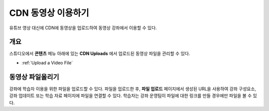 .. _CDN Upload:

###########################
CDN 동영상 이용하기
###########################


유튜브 영상 대신에 CDN에 동영상을 업로드하여 동영상 강좌에서 이용할 수 있다.

*******************
개요
*******************

스튜디오에서 **콘텐츠** 메뉴 아래에 있는 **CDN Uploads** 에서 업로드된 동영상 파일을 관리할 수 있다.

* :ref:`Upload a Video File`

.. _Upload a Video File:

*******************
동영상 파일올리기
*******************

강좌에 학습자 이용을 위한 파일을 업로드할 수 있다. 파일을 업로드한 후, **파일 업로드** 페이지에서 생성된 URL을 사용하여 강좌 구성요소, 강좌 업데이트 또는 학습 자료 페이지에 파일을 연결할 수 있다. 학습자는 강좌 운영팀이 파일에 대한 링크를 만들 경우에만 파일을 볼 수 있다. 
